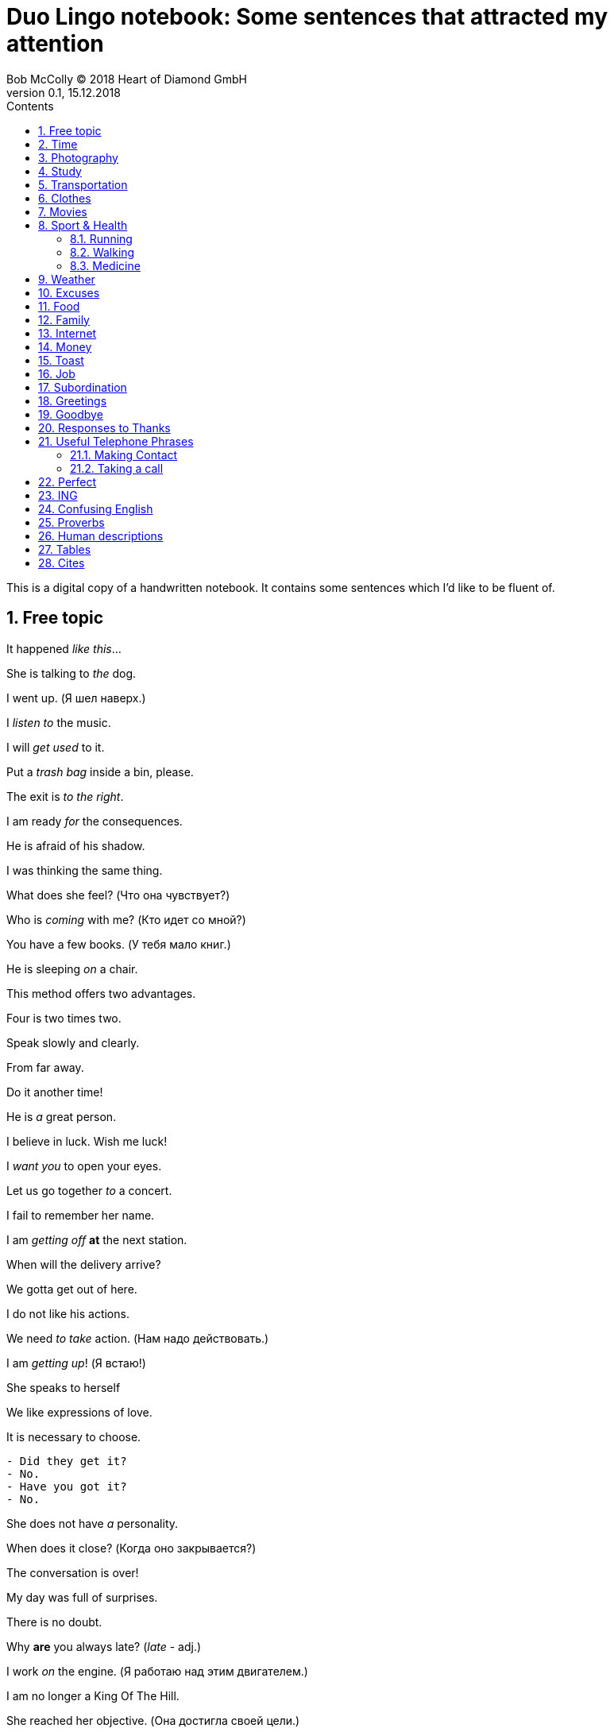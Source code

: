 = Duo Lingo notebook: Some sentences that attracted my attention
Bob McColly (C) 2018 Heart of Diamond GmbH
Version 0.1, 15.12.2018
// Set Attributes
:sectnums:
:toc: left
:toclevels: 4
:toc-title: Contents
:experimental:
:description: Digital version of ESET NOTEBOOK
:keywords: English duo lingo
:icons: font
:source-highlighter: coderay
// rouge coderay highlights prettify pigments
:show-link-uri:

// If the entire sentence is parenthetical, then you put the punctuation inside
// the parenthesis.

This is a digital copy of a handwritten notebook.
It contains some sentences which I'd like to be fluent of.


== Free topic
It happened _like this_...

She is talking to _the_ dog.

I went up. (Я шел наверх.)

I _listen to_ the music.

I will _get used_ to it.

Put a _trash bag_ inside a bin, please.

The exit is _to the right_.

I am ready _for_ the consequences.

He is afraid of his shadow.

I was thinking the same thing.

What does she feel? (Что она чувствует?)

Who is _coming_ with me? (Кто идет со мной?)

You have a few books. (У тебя мало книг.)

He is sleeping _on_ a chair.

This method offers two advantages.

Four is two times two.

Speak slowly and clearly.

From far away.

Do it another time!

He is _a_ great person.

I believe in luck. Wish me luck!

I _want you_ to open your eyes.

Let us go together _to_ a concert.

I fail to remember her name.

I am _getting off_ *at* the next station.

When will the delivery arrive?

We gotta get out of here.

I do not like his actions.

We need _to take_ action. (Нам надо действовать.)

I am _getting up_! (Я встаю!)

She speaks to herself

We like expressions of love.

It is necessary to choose.

----
- Did they get it?
- No.
- Have you got it?
- No.
----

She does not have _a_ personality.

When does it close? (Когда оно закрывается?)

The conversation is over!

My day was full of surprises.

There is no doubt.

Why *are* you always late? (_late_ - adj.)

I work _on_ the engine. (Я работаю над этим двигателем.)

I am no longer a King Of The Hill.

She reached her objective. (Она достигла своей цели.)

My daughter wishes for a horse. (Моя дочь желает лошадь.)

----
- You okay?
- Never better. It's just another day in a fleet.
----

Take what he offers.

There was a very famous battle _here_.

We went to my house.

I _went up_. (Я шел наверх.)

I do not have _any_ doubts.

That building is an important symbol.

They are making a mistake again.

It was a total failure.

I have to feel it. (Я должен почувствовать это.)

It is a matter of time.

I am little tired that's it.

They came with me. (Они пришли со мной.)

He wishes me well. (Он желает мне добра.)

The door opens to the inside.

Do not look _at_ me!

Did something happen? (Что-то случилось?)

She _felt_ well. (Она чувствовала себя хорошо.)

They never pay any attention _to_ me.

Where is the entrance to the museum?

He is a student currently still living with his parents.

He is a man of action.

Now and then. (Время от времени.)

We have an appointment with him tomorrow.

_The time_ will come when you will be sorry for it.

*Hope* is not a strategy.

Find a convenient moment.

Here are your keys.

He usually goes to the park with his dog.

During my youth.

She _does not_ affect me.

Which _one_ is my screen?

I am not tired _at all_.

Where _is_ everybody else?

I _made_ my decision.

What _did_ you do there?

What _did_ you do today?

We didn't show them our new flat.

Did you have a good time _on the sea side_?

Hi _did not_ talk to me. (Он не разговаривал со мной.)

Fine. No complaints.

It's a longtime since I saw you _last_.

She searches them. (Она обыскивает их.)

To search the house. (Обыскать дом.)

To search for the house. (Искать дом.)

He _took a look_ at the watch.

I will _take a look_. (Я посмотрю.)

Beware of vicious dogs!

[subs=+quotes]
// The "quotes" substitution enables inline formatting.
----
- _No way_. You're not leaving.
- Really? And what _makes_ you think you can tell me what to do?
- See? We need you. You may be a huge pain in _the_ ass, but you're smart.
----

Do not _ever_ call me again!

He does _the_ opposite of what he has to do.

He is always *won* _on account_ of been able to predict
the situation correctly.

I will _get_ a dog.

I will _get used to_ it.

I never go anywhere.

== Time

Eighteen minutes latter, the battle was over.

== Photography
I really like to _take pictures_ of _the_ sunset from my window.

I like photography.

== Study

I need to learn.

How are your _studies_ going?

You'll be looking at somewhere around fifteen thousand US dollars per semester.

She was _taking_ the girl to school by car.

She walks to school. (Она ходит в школу пешком.)

== Transportation
I am getting off _at_ the next station.

== Clothes
She _puts_ her coat on.

She _gets_ dressed.

She _puts on_ her cloths.


== Movies

I was sad after the film.

== Sport & Health

There is no risk to health.

He exercises every day.

I am _taking care_ of my health.

I believe more in _the_ diet than in drugs.

She felt well. (Она чувствовала _себя_ хорошо.)

I left my tennis racket _on_ the train.

You look rested and refreshed.

[subs=+quotes]
----
- His brother in low is ill.
- What disease does he have?
- He is _very ill_ and he needs a lot of care.
----

He warmly congratulated me *on* my first place.

=== Running
Doctors agree that running is good for health.

I neither walk nor run.

We run _through_ the fields. (Мы бежим по полям.)

At what speed does he run?

I run _on_ Thursdays.

=== Walking

I want to go _for_ a walk.

He _goes_ for a walk with his dog every morning.

I am _walking by_ your house.

A map of the city always helps.

=== Medicine

I have a weak sight.

He drank to forget the pain.

The brain is in the head.

I had an accident on the *job*.

I think I took good care of it. ( Я думаю я об этом хорошо позаботился.)

My back is _in pain_.


== Weather
It _kept on_ raining for a week.

Lets go out now. _It_ isn't raining any more.

I think _it_ is going to rain today.

I think _it will_ rain today.

I do not know if _it_ is going to rain tomorrow.

_It_ may rain this afternoon.

It has stopped _raining_.

It is _raining_ again.

_In_ November there is rain. (В ноябре - дождь.)

Yes, it rains.

Is it _still_ raining?

It rained all day. (Дождь шел весь день.)

== Excuses
Can I be excused? Nature calls...

Excuse me, I have to use the facilities.

== Food

A fork _fell off_ the table.

_Have_ you _ordered_ lunch yet? (Вы уже заказали обед?)

I recently ate chicken.

The price of dinner is not including the wine.

Do you start _the_ morning with coffee?

Sometimes we eat fish _for_ dinner.

Are they going to drink?

I did not use to drink beer.

[verse]
____
- Hey, Julie, you want to go grab something to eat?
- Sure!
- What do you _feel like having_?
- I really _feel like having_ a big juicy steak!
____


== Family
We _raise_ our children.

He _looks a lot_ like you.

Do they _come_ from a musical family?

My children have such different personalities.

There is enough room here for my family.

== Internet
We live in the age of technology.

You do not have access to the Internet.

What are we doing _on_ the Internet?

What do we do on the Internet?

I think the message has _a virus_.

He is always _on_ *the* Internet.

They found it by searching online.

== Money

The dollar is a type of currency.

How much _does_ the meat cost?

I want to know how much it costs.

How much _is_ my coat _worth_?

Can I pay by credit card?

Pay attention _to_ your wallet!

How much do you ask for this?

What do I _get out_ of it?

== Toast
Here's to being invincible!

To your health!

== Job
He is an able man. (Он способный человек.)

_This advantage_ helps me _in_ my job.

[subs=+quotes]
----
The bank I work _for_ isn't doing so well this year.
Things are not so good at work.
The company is loosing money.
The situation is already bad and _it is getting_ worse.
I am thinking of _giving up_ my job.
I need (he needs) _to look for_ a job.
----

Do you have work experience?

What is _the_ relation between work and school?

Do you have professional experience?

He works in a bank.

He offers me to work with him.

_Take_ what he offers.

His work continues.

I had to find myself again. (Я должен был найти себя снова.)

It is a good start but we still have a lot of work to do.

I need to look for a job.

== Subordination

Excuse me, commander. Will you have a minute of your time?

== Greetings

[verse]
____
Hey (Hi! Hello!), Helen! ^casual^

Morning, guys! ^gender_neutral^

Hey, how are you? Good, how are you?
It's good to see you! How have you been?

Seeing you _makes_ me happy.

Hey, Scooter. What's up?
Hey, how's it going?

What's up?
Not much. What's up with you?

Hey, Johnny, Teela! How you guys are doing today?
Good. How are you?

Hey, what's going on?
Not much. How are you?
I'm just hanging out. I hear it's your birthday today.
It is, actually.
Happy birthday, Rachel!
Thank you!

Hey, how are you doing?
I'm not bad, thanks. What about you?

How are you doing today?
I'm pretty good (I'm all right.) How about you? What's news?

How are you?
Fabulous.
As always!

Hey, Aaron!
Hey, how are you doing?
Good, how are you?
OK!
____

With whom do I have _the_ honor of speaking?

Let me introduce you to my wife.

It is a pleasure to meet all of you.

== Goodbye
OK, see you next time! Bye!

See you soon.

Have a nice day!

Until next week.

See you later, bay.
See you soon (pronounced `ya`), bay!

== Responses to Thanks
https://www.idioms.online/dont-mention-it/[Idioms Online]

Thanks for your efforts.

I am taking off my hat.

[verse]
____
- Thank you.
- You're welcome.

- Thank you very much.
- I do very little. (Do little.)

- Thanks for helping me move all that junk.
- Don’t even mention it, but I could use a beer!

- I appreciate your help in this matter.
- Not at all. (Your thanks are not needed at all. I was glad to do it.)

- Thanks of writing that letter of recommendation, Mr. Foster."
- My pleasure. (The pleasure was all mine.)

- Thanks so much!
- It was my pleasure.

- Thanks for lending me that ten dollars.
- No problem. (No trouble. It was no trouble at all.) ^lack_warmth^

- Thanks for picking me up for work.
- No sweat. (It's no sweat) ^very_informal^

- Thanks so much for helping me!
- Forget it. (Forget it, not at all.) ^sounds_rude^

- Thanks for your help earlier.
- Sure. ^sounds_terse_and_detached^ *Terse* - abrupt and unfriendly.
  (Sure, no problem. Sure, don't mention it. Sure, my pleasure.)

- Thanks a million for fixing my car again.
- Sure, no problem at all.

- Thank you very much! (some one is being too apologetic for having troubled you)
- That's all right. (It's all right. That's OK. It's OK) ^very_informal^
____

== Useful Telephone Phrases
He is talking on the telephone.

=== Making Contact
I'd like to speak to ...

I'm calling from ...

I'm calling on behalf of ...

=== Taking a call
How can I help you?

Where are you calling from?

He is talking on the phone.

== Perfect

I have been waiting for you.

By then, they had already led the children. (К тому времени они уже привели этих
детей.)

The time has finally come.

I _already have drunk_ a cup of tea at home.

He _had just eaten_. (Он только что поел.)

She _has lost_ her phone.

She _had known_ him last month. (Она уже знала его в прошлом месяце.)

We _have had_ a lot of problems.

Have you written this number?

He has been sleeping like a baby.

We have never been friends.

Where _has_ she been? (Где она была?)

He sleeps after he has drunk. (Он спит после того как он выпил.)

You have never cooked soup for me.

Have you ever drunk coffee before?

No one _has ever called_ me *that*.

It was a name that I had never heard before.

What _have you brought_ *us*?

To _have been able_. (Суметь.)
To _be_ able. (Уметь.)

Have you understood, haven't you?

Have you been _to_ his house? (Ты был в его доме?)

Where have you been?

As we thought, she _had gone_ abroad.

He _had not_ *known* what to do. (Он еще не знал что делать.)

I _have come_ to speak with you. (Я пришел поговорить с тобой.)

She _has taken_ a green apple.

He _has felt_ tired. (Он почувствовал себя усталым.)

The plane _had already taken off_ when I _reached_ the airport.

He has told me. (Он рассказал мне.)

He has changed. (Он изменился.)



== ING
Can't help doing. (Ничего не могу с собой поделать чтобы...)

Couldn't help drinking. (Не мог не выпить.)

End up + VERB-ING (Закончите тем что будете...)

== Confusing English

_I will_ then add them here. (Я тогда добавлю их сюда.)

I _feel like seeing_ the city.

We are going to read more books than *him*.

Is *there* a telephone *here*?

The _boyfriend_ and _girlfriend_ walked along the beach. (Парень и девушка
гуляли вдоль пляжа.)

Is *there* a zoo in the city?

What did you want to talk to me about?

_These_ pants are _in style_. (Эти брюки в моде.)

She wants him to tell her the truth.

== Proverbs
Beware the fury of a patient one.

Sammy loves apple pies even more than his wife Sally.

Analysis - paralysis. Go for it!

Respect is not free.

I _feel like_ seeing the city. (Мне хочется увидеть этот город.)

== Human descriptions
My wife cooks well.

== Tables
|===
|Will we be allowed to come to this party? | We will be allowed to come to this
party. | We won't be allowed to come to this party.
|May we come to his party? | We may come to this party. | We may not come to his
party.
|Might we come to his party? | We might come to his party | We might not come to
his party.
|===

|===
|Will you be able to help me? | You will be able to help me. | You won't be able
to help me.
|Can you help me? | You can help me. | You can't help me.
|Could you help me? | You could help me (I was able to ...) | You couldn't help
me
|===

|===
|Will I have to work hard? | He will have to work hard. | He won't have to work
hard.
|Must he work hard? | He must work hard. | He mustn't work hard.
|Did he have to work hard? | He had to work hard. | He didn't have to work hard.
|===

== Cites

.In magic, man has to rely on himself
[#magic,money,superpower]
[quote, J.K. Rowling, An interview about "Harry Potter" books]
____
In magic man has to rely on himself so in religion of course you're looking for outside support.
That's the perennial (everlasting, perpetual, annual) appeal of magic, the idea that we ourselves
have power and we can shape our world.

I sometimes think it's very analogous to having a lot of money,
that people think because that's kind of like a superpower.
I've often thought this since all this happened to me,
people think that well, you can solve anything now.
Yeah, really? It doesn't work like that! ...
____


.Not have lived at all
[#cautiousness]
[quote, J.K. Rowling, An interview about "Harry Potter" books]
____
It is impossible to live without failing at something unless you
live so cautiously that you might as well not have lived at all.
____

.IT guy.
[#guy]
[quote, Jeremy Cioara, ICND1.[26/38]26 - Routing - Implementing - Static Routing - 00:01:15]
____
If some one would ask me a question: "Jeremy, what do you do?", I would respond
and I'd say "I'm an IT guy: that's what I do." Is that a complete answer? No!
____


.If you are constantly in the state of satisfaction and happiness
[#happiness]
[quote, Jordan Peterson, MOST EPIC SPEECH - (Video Edit)]
____
Some people will tell you that purpose of the life is to be
happy. Happiness is something that is *done in* by the first harsh
blow that reality deals you.

There are many circumstances in life where
happiness is not only the wrong response, but also where the expectation of
happiness as a response will put you absolutely the wrong psychological state to
be prepared for what must be done.

People are built, so to speak, to experience
a very wide range of motivational and emotional states. So, there is a time to
be compassionate, and there is a time to be aggressive, and there is a time to be
in pain, and there's a time go be anxious, and there's a time to be joyous, and
the time to be satisfied. The healthy and well adopted person has a very wide
range of finally differentiated responses which cannot be boiled down to a
single dimension, say _happiness_ vs _unhappiness_.

Life is not that simple, life is
complex and tragic and difficult. The problem with the public portrayal of the
ideal state of human as the happiness is that it makes all of these people feel
ashamed of their own suffering. They feel that if they are suffering and if they
find their life tragic in its essence than that means that there is something wrong
with them. And instantly that makes it impossible for them to communicate
anything real about their own tragedy.

If you are constantly in the state of
satisfaction and happiness then nothing is going to affect you deeply enough.
So that you'll become deep, and life without depth is by definition shallow and
meaningless, because what it does is broaden and deepen your life in a manner
that you might compare to the difference between elevator music and a
Beethoven symphony. It's not that the symphony is in any sense happier than the
*muzak*, in fact quite a contrary, but it's deeper and more profound, and richer,
and incorporates more, and justifies itself more.

And that's the right metaphor
for life, not happiness, but depth and differentiated quality, profundity to
match the profundity and the necessity of suffering.

*Source*: https://youtu.be/eCC3-JI8cKk[Jordan Peterson's MOST EPIC SPEECH - (Video Edit) on YouTube]
____
